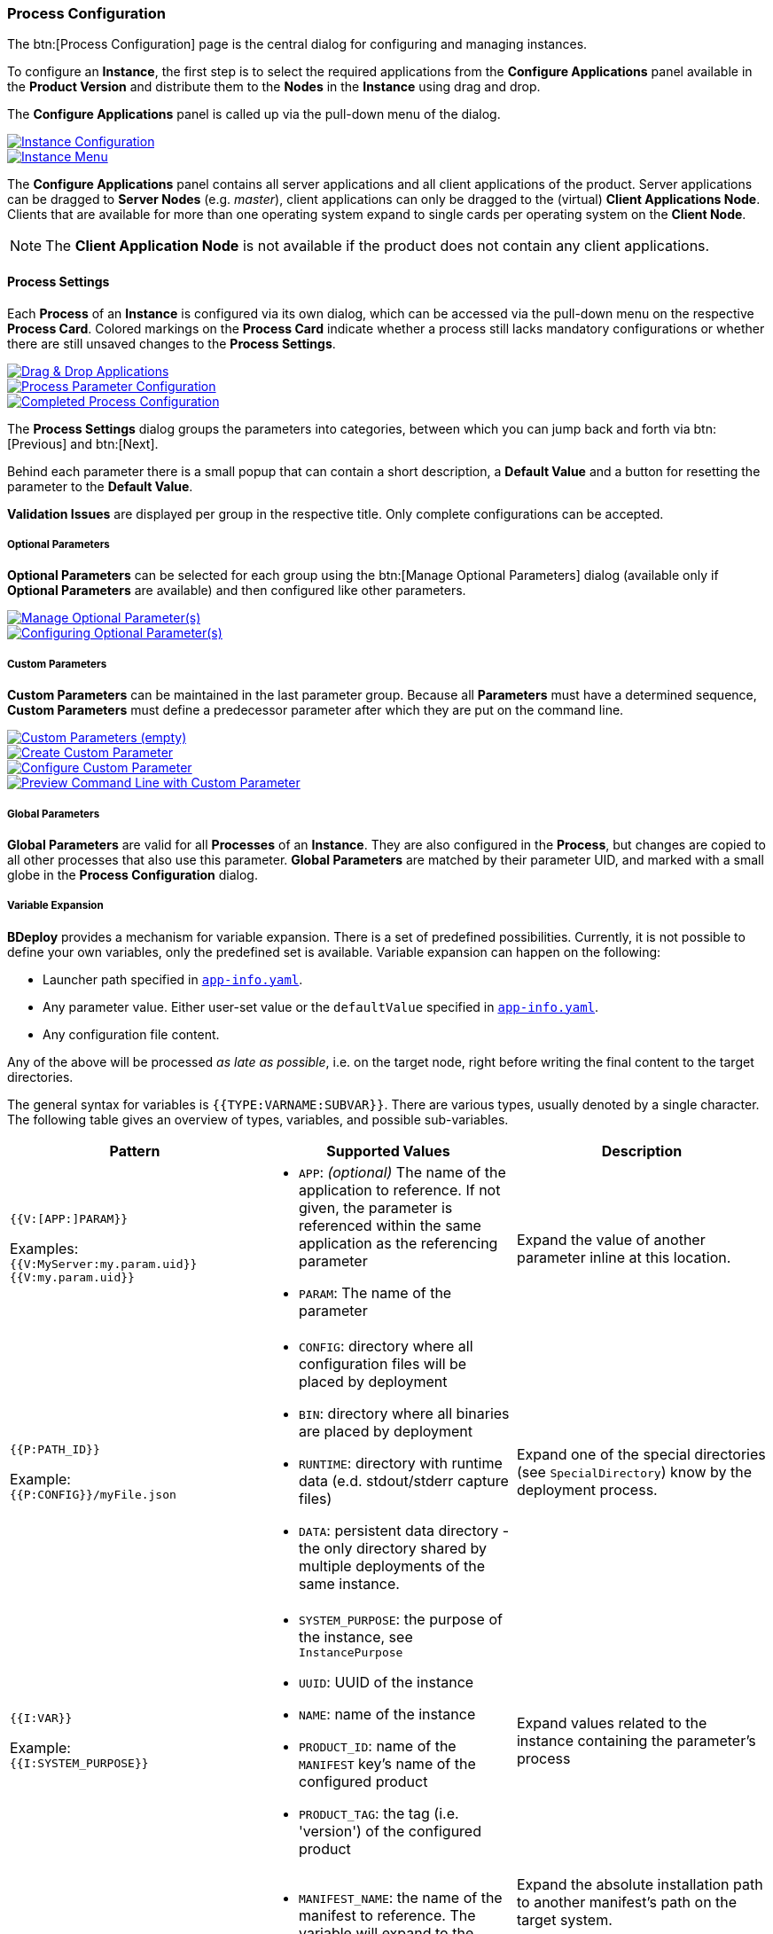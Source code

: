 === Process Configuration

The btn:[Process Configuration] page is the central dialog for configuring and managing instances.

To configure an *Instance*, the first step is to select the required applications from the *Configure Applications* panel available in the *Product Version* and distribute them to the *Nodes* in the *Instance* using drag and drop.

The *Configure Applications* panel is called up via the pull-down menu of the dialog.

image::images/BDeploy_Instance_Config.png[Instance Configuration,{thumbnail},role="thumb",link="images/BDeploy_Instance_Config.png"]
image::images/BDeploy_Instance_Menu.png[Instance Menu,{thumbnail},role="thumb",link="images/BDeploy_Instance_Menu.png"]

The *Configure Applications* panel contains all server applications and all client applications of the product. Server applications can be dragged to *Server Nodes* (e.g. _master_), client applications can only be dragged to the (virtual) *Client Applications Node*. Clients that are available for more than one operating system expand to single cards per operating system on the *Client Node*.

[NOTE]
The *Client Application Node* is not available if the product does not contain any client applications.

==== Process Settings

Each *Process* of an *Instance* is configured via its own dialog, which can be accessed via the pull-down menu on the respective *Process Card*.
Colored markings on the *Process Card* indicate whether a process still lacks mandatory configurations or whether there are still unsaved changes to the *Process Settings*.

image::images/BDeploy_DnD_Applications.png[Drag & Drop Applications,{thumbnail},role="thumb",link="images/BDeploy_DnD_Applications.png"]
image::images/BDeploy_Process_Config.png[Process Parameter Configuration,{thumbnail},role="thumb",link="images/BDeploy_Process_Config.png"]
image::images/BDeploy_Process_configured.png[Completed Process Configuration,{thumbnail},role="thumb",link="images/BDeploy_Process_configured.png"]

The *Process Settings* dialog groups the parameters into categories, between which you can jump back and forth via btn:[Previous] and btn:[Next]. 

Behind each parameter there is a small popup that can contain a short description, a *Default Value* and a button for resetting the parameter to the *Default Value*.

*Validation Issues* are displayed per group in the respective title. Only complete configurations can be accepted.

===== Optional Parameters

*Optional Parameters* can be selected for each group using the btn:[Manage Optional Parameters] dialog (available only if *Optional Parameters* are available) and then configured like other parameters.

image::images/BDeploy_Process_Optional_parameters.png[Manage Optional Parameter(s),{thumbnail},role="thumb",link="images/BDeploy_Process_Optional_parameters.png"]
image::images/BDeploy_Process_Optional_configured.png[Configuring Optional Parameter(s),{thumbnail},role="thumb",link="images/BDeploy_Process_Optional_configured.png"]

===== Custom Parameters

*Custom Parameters* can be maintained in the last parameter group. Because all *Parameters* must have a determined sequence, *Custom Parameters* must define a predecessor parameter after which they are put on the command line.

image::images/BDeploy_Process_Custom_Empty.png[Custom Parameters (empty),{thumbnail},role="thumb",link="images/BDeploy_Process_Custom_Empty.png"]
image::images/BDeploy_Process_Custom_Create.png[Create Custom Parameter,{thumbnail},role="thumb",link="images/BDeploy_Process_Custom_Create.png"]
image::images/BDeploy_Process_Custom_Value.png[Configure Custom Parameter,{thumbnail},role="thumb",link="images/BDeploy_Process_Custom_Value.png"]
image::images/BDeploy_Process_Custom_Preview.png[Preview Command Line with Custom Parameter,{thumbnail},role="thumb",link="images/BDeploy_Process_Custom_Preview.png"]

===== Global Parameters

*Global Parameters* are valid for all *Processes* of an *Instance*. They are also configured in the *Process*, but changes are copied to all other processes that also use this parameter. *Global Parameters* are matched by their parameter UID, and marked with a small globe in the *Process Configuration* dialog.

===== Variable Expansion

*BDeploy* provides a mechanism for variable expansion. There is a set of predefined possibilities. Currently, it is not possible to define your own variables, only the predefined set is available. Variable expansion can happen on the following:

* Launcher path specified in <<_app_info_yaml,`app-info.yaml`>>.
* Any parameter value. Either user-set value or the `defaultValue` specified in <<_app_info_yaml,`app-info.yaml`>>.
* Any configuration file content.

Any of the above will be processed _as late as possible_, i.e. on the target node, right before writing the final content to the target directories.

The general syntax for variables is `{{TYPE:VARNAME:SUBVAR}}`. There are various types, usually denoted by a single character. The following table gives an overview of types, variables, and possible sub-variables.

[%header,cols=3*]
|===
|Pattern
|Supported Values
|Description

| `{{V:[APP:]PARAM}}`

Examples: +
`{{V:MyServer:my.param.uid}}` +
`{{V:my.param.uid}}`
a| * `APP`: _(optional)_ The name of the application to reference. If not given, the parameter is referenced within the same application as the referencing parameter
 * `PARAM`: The name of the parameter
| Expand the value of another parameter inline at this location.

| `{{P:PATH_ID}}`

Example: +
`{{P:CONFIG}}/myFile.json`
a| * `CONFIG`: directory where all configuration files will be placed by deployment
 * `BIN`: directory where all binaries are placed by deployment
 * `RUNTIME`: directory with runtime data (e.d. stdout/stderr capture files)
 * `DATA`: persistent data directory - the only directory shared by multiple deployments of the same instance.
| Expand one of the special directories (see `SpecialDirectory`) know by the deployment process.

| `{{I:VAR}}`

Example: +
`{{I:SYSTEM_PURPOSE}}`
a| * `SYSTEM_PURPOSE`: the purpose of the instance, see `InstancePurpose`
 * `UUID`: UUID of the instance
 * `NAME`: name of the instance
 * `PRODUCT_ID`: name of the `MANIFEST` key's name of the configured product
 * `PRODUCT_TAG`: the tag (i.e. 'version') of the configured product
| Expand values related to the instance containing the parameter's process

| `{{M:MANIFEST_NAME[:TAG]}}`

Example: +
`{{M:openjdk/jre8}}/bin/java`
a| * `MANIFEST_NAME`: the name of the manifest to reference. The variable will expand to the installation path of that other manifest.
 * TAG: _(optional)_ if given expand to the exact manifest version.
a| Expand the absolute installation path to another manifest's path on the target system.

[NOTE]
A tag is not required here, but can be given. In case no tag is given, a single dependency with a matching name must be declared, see <<_app_info_yaml,`app-info.yaml`>> for details on dependencies.

| `{{OSNAME:VALUE}}`

Example: +
`.../bin/java{{WINDOWS:.exe}}`
a| * `OSNAME`: either `OperatingSystem` value (`WINDOWS`, `LINUX`, `AIX`).
 * `VALUE`: the target value to expand if the target OS matches the `OSNAME` value.
| Insert the given `VALUE` if and only if the given `OSNAME` (see `OperatingSystem`) matches.

| `{{H:HOSTNAME}}`

Example: +
`{{H:HOSTNAME}}`
a| * `HOSTNAME`: expands to the hostname of the target minion where the application is deployed.
a| Expands to target minion properties - currently only `HOSTNAME` is supported.

[WARNING]
Beware that due to the nature of variable expansion (the point in time this happens), `HOSTNAME` may not be what you expect, _especially_ on global parameters used by multiple processes (it can be a different hostname for each process, if they are configured to different nodes). Even more precaution is required when using `HOSTNAME` on client applications, as it will expand to the _clients_ hostname.

|===

==== Configuration Files

The *Configuration Files* of all *Processes* of an *Instance* are maintained together in one dialog.
The initial set of *Configuration Files* is derived from the default set delivered with the product, see <<_product_info_yaml,`product-info.yaml`>>.

image::images/BDeploy_CfgFiles_Browser.png[Configuration File Browser,{thumbnail},role="thumb",link="images/BDeploy_CfgFiles_Browser.png"]
image::images/BDeploy_CfgFile_New.png[Create New Configuration File,{thumbnail},role="thumb",link="images/BDeploy_CfgFile_New.png"]
image::images/BDeploy_CfgFiles_Save.png[Modified Configuration Files,{thumbnail},role="thumb",link="images/BDeploy_CfgFiles_Save.png"]

The integrated editor provides syntax highlighting and rudimentary syntax checking for some basic file types (yaml, json, xml). Displayed problems are only to be seen as help and never interfere with the process, e.g. by preventing the saving of a file.

==== Product Configuration

*Instances* are based on a *Product Version*. While the *Product* of the *Instance* cannot be changed afterwards, the *Version* used can be chosen arbitrarily from the available *Product Versions* (upgrade to a newer version / downgrade to an older version).
Changing the *Product Version* can result in validation issues and automated adjustment of parameters. *Product Versions* can contain different *Applications*, so that with the change of the *Product Version* e.g. a previously configured *Application* must be deleted. If parameters definitions are changed, validation errors may occur which must be corrected before saving (e.g. new mandatory parameters).

image::images/BDeploy_Product_Change.png[Change Current Product Tag,{thumbnail},role="thumb",link="images/BDeploy_Product_Change.png"]
image::images/BDeploy_Product_Upgrade_Local_Changes.png[Successful Product Tag Change,{thumbnail},role="thumb",link="images/BDeploy_Product_Upgrade_Local_Changes.png"]
image::images/BDeploy_Product_Downgrade_Missing_Apps.png[Validation Issues After Product Tag Change,{thumbnail},role="thumb",link="images/BDeploy_Product_Downgrade_Missing_Apps.png"]

==== Export/Import of Instance Versions

*Instance Versions* can be exported and imported. For the export, select the desired *Instance Version* and start the export in the pull-down menu with the action btn:[Export...].

The action btn:[Import Instance Version...] in the *Instance Version* pulldown menu imports a new *Instance Version*. The import data is compared with the existing *Instance* data before a new *Instance Version* is created.

[NOTE]
Only process configuration is imported to existing instances, the instance configuration (target master URI, name, description, purpose) are left intact.

==== Install, Activate, Uninstall

All *Instance Versions* can be installed via the action btn:[Install], i.e. the configured *Processes* of an *Instance Version* are exported from the *BHive* into a corresponding directory on the file system on the target node.

Whether a version is already installed is indicated by an icon on the *Version Card* to the left of the *Product Version*.

One of the installed *Instance Versions* can be marked as _active_ with the action btn:[Activate]. The process control always refers to the activated *Instance Version*.

image::images/BDeploy_Instance_Version_Menu.png[Instance Version Context Menu,{thumbnail},role="thumb",link="images/BDeploy_Instance_Version_Menu.png"]
image::images/BDeploy_Instance_Version_Installed.png[Installed Instance Version,{thumbnail},role="thumb",link="images/BDeploy_Instance_Version_Installed.png"]
image::images/BDeploy_Instance_Version_Activated.png[Activated Instance Version,{thumbnail},role="thumb",link="images/BDeploy_Instance_Version_Activated.png"]

In general, any number of *Instance Versions* can be installed (e.g. for fast upgrade / downgrade). Versions that are no longer needed can be uninstalled using the btn:[Uninstall] action. Uninstalling deletes the files exported to the file system during installation. In *BHive* the version remains available and could be reinstalled at any time.

==== Client Download

*Client Applications* can be installed by downloading the *Installer* or even started directly from the BDeploy UI.
In both cases the local installation of the *Launcher* Application (see <<_system_software, System Software>>) is required, as well as the association of the file extension ".bdeploy" with the *Launcher*.

A *Client Application* is always started via a .bdeploy file.

The *Installer* bundles the installation of the *Launcher*, the registration of the file extension and the download of the .bdeploy file belonging to the client. In addition, the *Installer* creates an icon on the desktop that can be used to start the *Client Application*.

Alternatively, the *Launcher* can be downloaded from the <<_system_software, System Software>> section and unpacked manually. By starting the file _FileAssoc.exe_ on Windows or _file-assoc.sh_ on Linux contained in the archive, the file extension .bdeploy can be registered.

As soon as the *Installer* and .bdeploy registration have been completed (in one of the ways described above), a *Client Application* can be started directly from the interface at any time using btn:[Click & Start]. In this case no icon will be created on the desktop.

image::images/BDeploy_Client_Download.png[Client Application Download,{thumbnail},role="thumb",link="images/BDeploy_Client_Download.png"]

The *Installer* stores launcher and .bdeploy files under _%LOCALAPPDATA%\BDeploy_ on Windows or _$HOME/.bdeploy_ on Linux. This location can be changed by setting the environment variable *BDEPLOY_HOME*.

[NOTE]
Each *Installer* run checks whether the *Launcher* is installed in the default directory, installs it there if necessary and associates the file extension .bdeploy with this *Launcher*.

==== Process Control

For the activated *Instance Version*, the *Process Control* of this *Process* can be displayed by clicking on a *Process Card*.
The upper part of the *Process Control Panel* shows the current process status. Below this, the control elements for _starting_, _stopping_ or _restarting_ the process can be found.
In addition to the actions for individual processes, the pull-down menu of the dialog contains the actions for _starting_, _stopping_ or _restarting_ the entire *Instance*, i.e. all *Processes* configured with start type `INSTANCE`.

image::images/BDeploy_Process_Started.png[Running Server Process,{thumbnail},role="thumb",link="images/BDeploy_Process_Started.png"]
image::images/BDeploy_Process_Crashed.png[Crashed Server Process (temporarily),{thumbnail},role="thumb",link="images/BDeploy_Process_Crashed.png"]
image::images/BDeploy_Process_Crashed_Repeatedly.png[Crashed Server Process (permanently),{thumbnail},role="thumb",link="images/BDeploy_Process_Crashed_Repeatedly.png"]
image::images/BDeploy_Process_List.png[List of Operating System Processes,{thumbnail},role="thumb",link="images/BDeploy_Process_List.png"]

